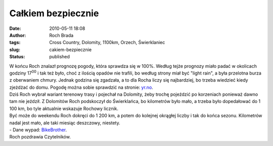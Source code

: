 Całkiem bezpiecznie
###################
:date: 2010-05-11 18:08
:author: Roch Brada
:tags: Cross Country, Dolomity, 1100km, Orzech, Świerklaniec
:slug: cakiem-bezpiecznie
:status: published

| W końcu Roch znalazł prognozę pogody, która sprawdza się w 100%. Według tejże prognozy miało padać w okolicach godziny 17\ :sup:`00` i tak też było, choć z ilością opadów nie trafili, bo według strony miał być "light rain", a była przelotna burza z oberwaniem chmury. Jednak godzina się zgadzała, a to dla Rocha liczy się najbardziej, bo trzeba wiedzieć kiedy zjeżdżać do domu. Pogodę można sobie sprawdzić na stronie: `yr.no <http://www.yr.no/place/Poland/>`__.
| Dziś Roch wybrał wariant terenowy trasy i pojechał na Dolomity, żeby trochę pojeździć po korzeniach ponieważ dawno tam nie jeździł. Z Dolomitów Roch podskoczył do Świerklańca, bo kilometrów było mało, a trzeba było dopedałować do 1 100 km, bo tyle aktualnie wskazuje Rochowy licznik.
| Być może do weekendu Roch dokręci do 1 200 km, a potem do kolejnej okrągłej liczby i tak do końca sezonu. Kilometrów nadal jest mało, ale taki miesiąc deszczowy, niestety.
| - Dane wypad: `BikeBrother <http://www.bikebrother.com/ride/48250>`__.
| Roch pozdrawia Czytelników.
